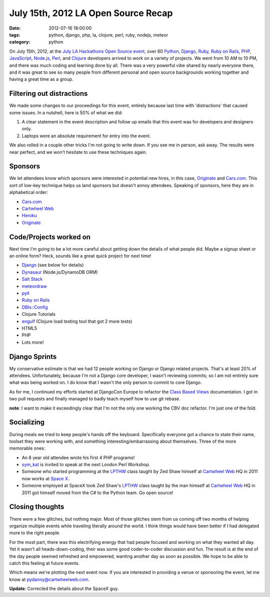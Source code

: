 ====================================
July 15th, 2012 LA Open Source Recap
====================================

:date: 2012-07-16 18:00:00
:tags: python, django, php, la, clojure, perl, ruby, nodejs, meteor
:category: python

On July 15th, 2012, at the `July LA Hackathons Open Source event`_, over 60 Python_, Django_, Ruby_, `Ruby on Rails`_, PHP_, JavaScript_, `Node.js`_, Perl_, and Clojure_ developers arrived to work on a variety of projects. We went from 10 AM to 10 PM, and there was much coding and learning done by all. There was a very powerful vibe shared by nearly everyone there, and it was great to see so many people from different personal and open source backgrounds working together and having a great time as a group.

.. _Python: http://python.org
.. _Ruby: http://www.ruby-lang.org/
.. _JavaScript: http://en.wikipedia.org/wiki/JavaScript
.. _Node.js: http://nodejs.org/
.. _PHP: http://www.php.net/
.. _Perl: http://www.perl.org/
.. _Clojure: http://clojure.org
.. _`July LA Hackathons Open Source event`: http://www.meetup.com/LA-Hackathons/events/64542582/

Filtering out distractions
===========================

We made some changes to our proceedings for this event, entirely because last time with 'distractions' that caused some issues. In a nutshell, here is 50% of what we did:

#. A clear statement in the event description and follow up emails that this event was for developers and designers only.
#. Laptops were an absolute requirement for entry into the event.

We also rolled in a couple other tricks I'm not going to write down. If you see me in person, ask away. The results were near perfect, and we won't hesitate to use these techniques again.

Sponsors
========

We let attendees know which sponsors were interested in potential new hires, in this case, Originate_ and `Cars.com`_. This sort of low-key technique helps us land sponsors but doesn't annoy attendees. Speaking of sponsors, here they are in alphabetical order:

* `Cars.com`_
* `Cartwheel Web`_
* Heroku_
* Originate_

.. _`Cars.com`: http://cars.com
.. _`Cartwheel Web`: http://cartwheelweb.com
.. _Heroku: http://heroku.com
.. _Originate: http://originatelabs.com

Code/Projects worked on
=======================

Next time I'm going to be a lot more careful about getting down the details of what people did. Maybe a signup sheet or an online form? Heck, sounds like a great quick project for next time!

* Django_ (see below for details)
* Dynasaur_ (Node.js/DynamoDB ORM)
* `Salt Stack`_
* meteordraw_
* pyit_
* `Ruby on Rails`_
* `DBIx::Config`_
* Clojure Tutorials
* engulf_ (Clojure load testing tool that got 2 more tests)
* HTML5
* PHP
* Lots more!

.. _Dynasaur: http://tglines.github.com/dynasaur/
.. _Django: http://djangoproject.com
.. _meteordraw: https://github.com/philfree/meteordraw
.. _`Salt Stack`: https://github.com/saltstack/salt 
.. _`Ruby on Rails`: http://rubyonrails.org/
.. _engulf: https://github.com/andrewvc/engulf
.. _`DBIx::Config`: https://github.com/symkat/DBIx-Config
.. _engulf: https://github.com/andrewvc/engulf
.. _pyit: https://github.com/harph/pyit

Django Sprints
================

My conservative estimate is that we had 12 people working on Django or Django related projects. That's at least 20% of attendees. Unfortunately, because I'm not a Django core developer, I wasn't reviewing commits; so I am not entirely sure what was being worked on. I do know that I wasn't the only person to commit to core Django.

As for me, I continued my efforts started at DjangoCon Europe to refactor the Class_ Based_ Views_ documentation. I got in two pull requests and finally managed to badly teach myself how to use git rebase.

**note**: I want to make it exceedingly clear that I'm not the only one working the CBV doc refactor. I'm just one of the fold.

.. _Class: https://docs.djangoproject.com/en/dev/topics/class-based-views/
.. _Based: https://docs.djangoproject.com/en/dev/ref/class-based-views/
.. _Views: https://docs.djangoproject.com/en/dev/ref/class-based-views/mixins/

Socializing
=============

During meals we tried to keep people's hands off the keyboard. Specifically everyone got a chance to state their name, toolset they were working with, and something interesting/embarrassing about themselves. Three of the more memorable ones:

* An 8 year old attendee wrote his first 4 PHP programs!
* sym_kat_ is invited to speak at the next London Perl Workshop.
* Someone who started programming at the LPTHW_ class taught by Zed Shaw himself at `Cartwheel Web`_ HQ in 2011 now works at `Space X`_.
*  Someone employed at SpaceX took Zed Shaw's LPTHW_ class taught by the man himself at `Cartwheel Web`_ HQ in 2011 got himself moved from the C# to the Python team. Go open source!

.. _LPTHW: http://learnpythonthehardway.org/
.. _`Cartwheel Web`: http://cartwheelweb.com
.. _`Space X`: http://www.spacex.com/
.. _`sym_kat`: http://twitter.com/sym_kat

Closing thoughts
================

There were a few glitches, but nothing major. Most of those glitches stem from us coming off two months of helping organize multiple events while traveling literally around the world. I think things would have been better if I had delegated more to the right people.

For the most part, there was this electrifying energy that had people focused and working on what they wanted all day. Yet it wasn't all heads-down-coding, their was some good coder-to-coder discussion and fun. The result is at the end of the day people seemed refreshed and empowered, wanting another day as soon as possible. We hope to be able to catch this feeling at future events.

Which means we're plotting the next event now. If you are interested in providing a venue or sponsoring the event, let me know at pydanny@cartwheelweb.com.

**Update**: Corrected the details about the SpaceX guy.